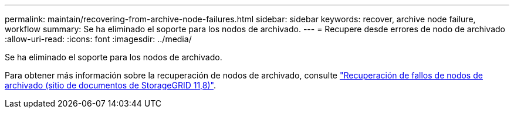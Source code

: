 ---
permalink: maintain/recovering-from-archive-node-failures.html 
sidebar: sidebar 
keywords: recover, archive node failure, workflow 
summary: Se ha eliminado el soporte para los nodos de archivado. 
---
= Recupere desde errores de nodo de archivado
:allow-uri-read: 
:icons: font
:imagesdir: ../media/


[role="lead"]
Se ha eliminado el soporte para los nodos de archivado.

Para obtener más información sobre la recuperación de nodos de archivado, consulte https://docs.netapp.com/us-en/storagegrid-118/maintain/recovering-from-archive-node-failures.html["Recuperación de fallos de nodos de archivado (sitio de documentos de StorageGRID 11,8)"^].
